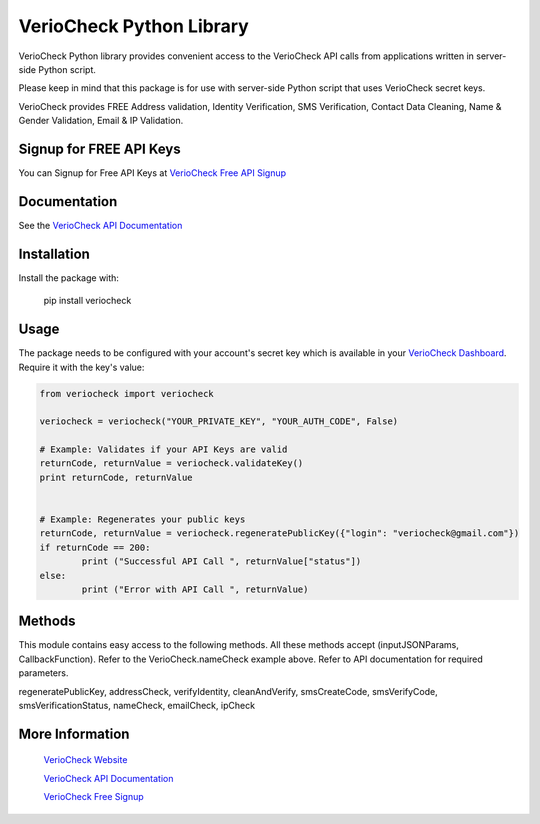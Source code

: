 VerioCheck Python Library
=========================

VerioCheck Python library provides convenient access to the VerioCheck API calls from
applications written in server-side Python script.


Please keep in mind that this package is for use with server-side Python script that uses VerioCheck secret keys. 

VerioCheck provides FREE Address validation, Identity Verification, SMS Verification, Contact Data Cleaning, Name & Gender Validation, Email & IP  Validation.



 
Signup for FREE API Keys
^^^^^^^^^^^^^^^^^^^^^^^^

You can Signup for Free API Keys at `VerioCheck Free API Signup <https://veriocheck.com/signup>`_


Documentation
^^^^^^^^^^^^^

See the `VerioCheck API Documentation <https://veriocheck.com/api-docs>`_

Installation
^^^^^^^^^^^^^^^^^^^^^^^^
Install the package with:

    pip install veriocheck


Usage
^^^^^^^^^^^^^^^^^^^^^^^^

The package needs to be configured with your account's secret key which is
available in your `VerioCheck Dashboard <https://veriocheck.com/account/dashboard>`_. Require it with the key's value:

.. code:: python

	from veriocheck import veriocheck

	veriocheck = veriocheck("YOUR_PRIVATE_KEY", "YOUR_AUTH_CODE", False)

	# Example: Validates if your API Keys are valid
	returnCode, returnValue = veriocheck.validateKey()
	print returnCode, returnValue


	# Example: Regenerates your public keys
	returnCode, returnValue = veriocheck.regeneratePublicKey({"login": "veriocheck@gmail.com"})
	if returnCode == 200:
		print ("Successful API Call ", returnValue["status"])
	else:
		print ("Error with API Call ", returnValue)




Methods
^^^^^^^^^^^^^^^^^^^^^^^^

This module contains easy access to the following methods. All these methods accept (inputJSONParams, CallbackFunction). Refer to the VerioCheck.nameCheck example above. Refer to API documentation for required parameters.

regeneratePublicKey, addressCheck, verifyIdentity, cleanAndVerify, smsCreateCode, smsVerifyCode, smsVerificationStatus, nameCheck, emailCheck, ipCheck


More Information
^^^^^^^^^^^^^^^^^^^^^^^^

 `VerioCheck Website <https://www.veriocheck.com>`_

 `VerioCheck API Documentation <https://veriocheck.com/api-docs>`_

 `VerioCheck Free Signup <https://veriocheck.com/signup>`_
